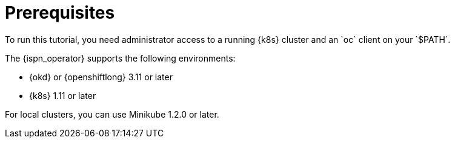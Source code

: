 = Prerequisites
To run this tutorial, you need administrator access to a running {k8s} cluster and an `oc` client on your `$PATH`.

ifndef::productized[]
The {ispn_operator} supports the following environments:

* {okd} or {openshiftlong} 3.11 or later
* {k8s} 1.11 or later

For local clusters, you can use Minikube 1.2.0 or later.
endif::productized[]
ifdef::productized[]
The {ispn_operator} is supported on {openshiftlong} 4.1 and later.
endif::productized[]
